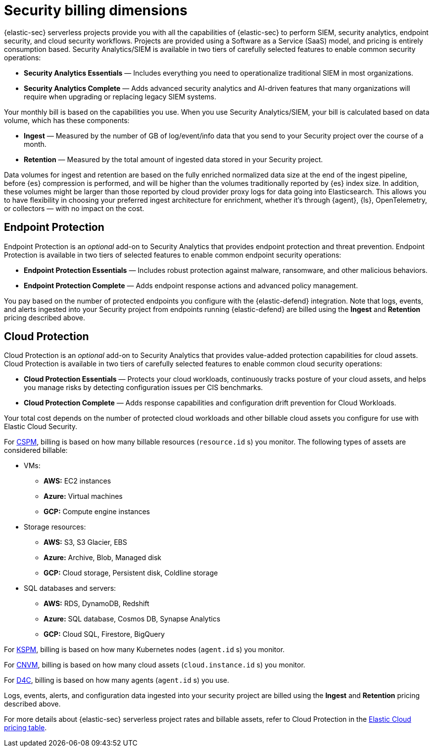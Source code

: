 [[security-billing]]
= Security billing dimensions

// :description: Learn about how Security usage affects pricing.
// :keywords: serverless, security, overview

{elastic-sec} serverless projects provide you with all the capabilities of {elastic-sec} to perform SIEM, security analytics, endpoint security, and cloud security workflows. Projects are provided using a Software as a Service (SaaS) model, and pricing is entirely consumption based. Security Analytics/SIEM is available in two tiers of carefully selected features to enable common security operations:

* **Security Analytics Essentials** — Includes everything you need to operationalize traditional SIEM in most organizations.
* **Security Analytics Complete** — Adds advanced security analytics and AI-driven features that many organizations will require when upgrading or replacing legacy SIEM systems.

Your monthly bill is based on the capabilities you use. When you use Security Analytics/SIEM, your bill is calculated based on data volume, which has these components:

* **Ingest** — Measured by the number of GB of log/event/info data that you send to your Security project over the course of a month.
* **Retention** — Measured by the total amount of ingested data stored in your Security project.

Data volumes for ingest and retention are based on the fully enriched normalized data size at the end of the ingest pipeline, before {es} compression is performed, and will be higher than the volumes traditionally reported by {es} index size. In addition, these volumes might be larger than those reported by cloud provider proxy logs for data going into Elasticsearch. This allows you to have flexibility in choosing your preferred ingest architecture for enrichment, whether it's through {agent}, {ls}, OpenTelemetry, or collectors — with no impact on the cost.

[discrete]
[[security-billing-endpoint-protection]]
== Endpoint Protection

Endpoint Protection is an _optional_ add-on to Security Analytics that provides endpoint protection and threat prevention. Endpoint Protection is available in two tiers of selected features to enable common endpoint security operations:

* **Endpoint Protection Essentials** — Includes robust protection against malware, ransomware, and other malicious behaviors.
* **Endpoint Protection Complete** — Adds endpoint response actions and advanced policy management.

You pay based on the number of protected endpoints you configure with the {elastic-defend} integration. Note that logs, events, and alerts ingested into your Security project from endpoints running {elastic-defend} are billed using the **Ingest** and **Retention** pricing described above.

[discrete]
[[security-billing-cloud-protection]]
== Cloud Protection

Cloud Protection is an _optional_ add-on to Security Analytics that provides value-added protection capabilities for cloud assets. Cloud Protection is available in two tiers of carefully selected features to enable common cloud security operations:

* **Cloud Protection Essentials** — Protects your cloud workloads, continuously tracks posture of your cloud assets, and helps you manage risks by detecting configuration issues per CIS benchmarks.
* **Cloud Protection Complete** — Adds response capabilities and configuration drift prevention for Cloud Workloads.

Your total cost depends on the number of protected cloud workloads and other billable cloud assets you configure for use with Elastic Cloud Security.

For <<security-cspm,CSPM>>, billing is based on how many billable resources (`resource.id` s) you monitor. The following types of assets are considered billable:

* VMs:
+
** **AWS:** EC2 instances
** **Azure:** Virtual machines
** **GCP:** Compute engine instances
* Storage resources:
+
** **AWS:** S3, S3 Glacier, EBS
** **Azure:** Archive, Blob, Managed disk
** **GCP:** Cloud storage, Persistent disk, Coldline storage
* SQL databases and servers:
+
** **AWS:** RDS, DynamoDB, Redshift
** **Azure:** SQL database, Cosmos DB, Synapse Analytics
** **GCP:** Cloud SQL, Firestore, BigQuery

For <<security-kspm,KSPM>>, billing is based on how many Kubernetes nodes (`agent.id` s) you monitor.

For <<security-vuln-management-overview,CNVM>>, billing is based on how many cloud assets (`cloud.instance.id` s) you monitor.

For <<security-d4c-overview,D4C>>, billing is based on how many agents (`agent.id` s) you use.

Logs, events, alerts, and configuration data ingested into your security project are billed using the **Ingest** and **Retention** pricing described above.

For more details about {elastic-sec} serverless project rates and billable assets, refer to Cloud Protection in the https://cloud.elastic.co/cloud-pricing-table?productType=serverless&project=security[Elastic Cloud pricing table].
